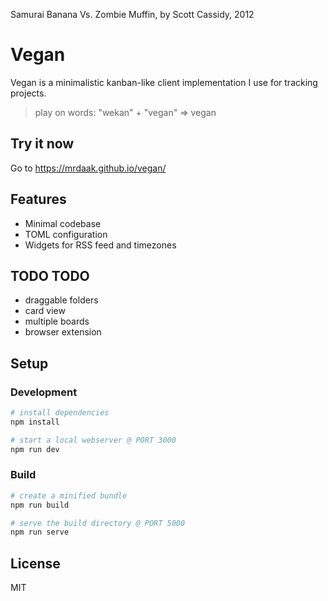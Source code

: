 #+CAPTION: Samurai Banana Vs. Zombie Muffin, by Scott Cassidy, 2012
#+attr_html: :style margin-left: auto; margin-right: auto; :width 400px
[[./illustration.jpg]]

* Vegan

Vegan is a minimalistic kanban-like client implementation I use for tracking projects.

#+BEGIN_QUOTE
play on words: "wekan" + "vegan" => vegan
#+END_QUOTE

[[./screencast.gif]]

** Try it now
Go to https://mrdaak.github.io/vegan/

** Features
- Minimal codebase
- TOML configuration
- Widgets for RSS feed and timezones

** TODO TODO
- draggable folders
- card view
- multiple boards
- browser extension

** Setup

*** Development
#+BEGIN_SRC sh
# install dependencies
npm install

# start a local webserver @ PORT 3000
npm run dev
#+END_SRC

*** Build
#+BEGIN_SRC sh
# create a minified bundle
npm run build

# serve the build directory @ PORT 5000
npm run serve
#+END_SRC

** License

MIT
